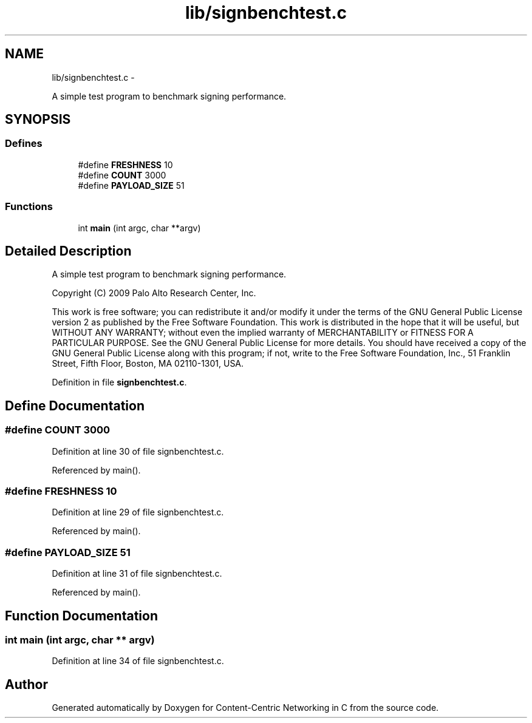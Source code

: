 .TH "lib/signbenchtest.c" 3 "19 May 2013" "Version 0.7.2" "Content-Centric Networking in C" \" -*- nroff -*-
.ad l
.nh
.SH NAME
lib/signbenchtest.c \- 
.PP
A simple test program to benchmark signing performance.  

.SH SYNOPSIS
.br
.PP
.SS "Defines"

.in +1c
.ti -1c
.RI "#define \fBFRESHNESS\fP   10"
.br
.ti -1c
.RI "#define \fBCOUNT\fP   3000"
.br
.ti -1c
.RI "#define \fBPAYLOAD_SIZE\fP   51"
.br
.in -1c
.SS "Functions"

.in +1c
.ti -1c
.RI "int \fBmain\fP (int argc, char **argv)"
.br
.in -1c
.SH "Detailed Description"
.PP 
A simple test program to benchmark signing performance. 

Copyright (C) 2009 Palo Alto Research Center, Inc.
.PP
This work is free software; you can redistribute it and/or modify it under the terms of the GNU General Public License version 2 as published by the Free Software Foundation. This work is distributed in the hope that it will be useful, but WITHOUT ANY WARRANTY; without even the implied warranty of MERCHANTABILITY or FITNESS FOR A PARTICULAR PURPOSE. See the GNU General Public License for more details. You should have received a copy of the GNU General Public License along with this program; if not, write to the Free Software Foundation, Inc., 51 Franklin Street, Fifth Floor, Boston, MA 02110-1301, USA. 
.PP
Definition in file \fBsignbenchtest.c\fP.
.SH "Define Documentation"
.PP 
.SS "#define COUNT   3000"
.PP
Definition at line 30 of file signbenchtest.c.
.PP
Referenced by main().
.SS "#define FRESHNESS   10"
.PP
Definition at line 29 of file signbenchtest.c.
.PP
Referenced by main().
.SS "#define PAYLOAD_SIZE   51"
.PP
Definition at line 31 of file signbenchtest.c.
.PP
Referenced by main().
.SH "Function Documentation"
.PP 
.SS "int main (int argc, char ** argv)"
.PP
Definition at line 34 of file signbenchtest.c.
.SH "Author"
.PP 
Generated automatically by Doxygen for Content-Centric Networking in C from the source code.
